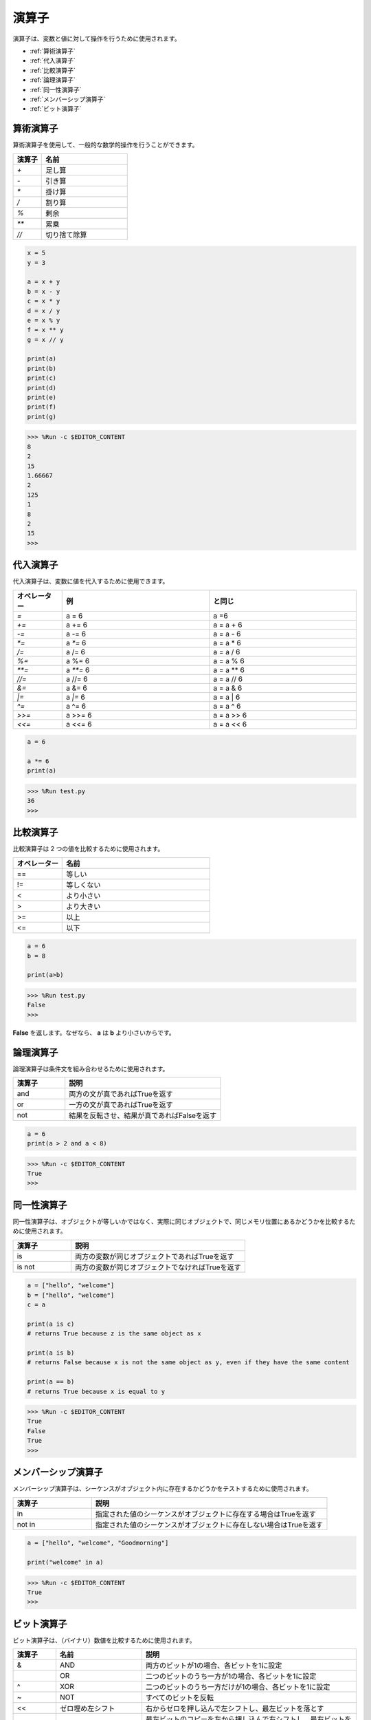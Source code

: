 演算子
============
演算子は、変数と値に対して操作を行うために使用されます。

* :ref:`算術演算子`

* :ref:`代入演算子`

* :ref:`比較演算子`

* :ref:`論理演算子`

* :ref:`同一性演算子`

* :ref:`メンバーシップ演算子`

* :ref:`ビット演算子`

算術演算子
----------------------
算術演算子を使用して、一般的な数学的操作を行うことができます。

.. list-table:: 
    :widths: 10 30
    :header-rows: 1

    *   - 演算子
        - 名前
    *   - `+`
        - 足し算
    *   - `-`
        - 引き算
    *   - `*`
        - 掛け算
    *   - `/`
        - 割り算
    *   - `%`
        - 剰余
    *   - `**`
        - 累乗
    *   - `//`
        - 切り捨て除算



.. code-block:: python

    x = 5
    y = 3

    a = x + y
    b = x - y
    c = x * y
    d = x / y
    e = x % y
    f = x ** y
    g = x // y

    print(a)
    print(b)
    print(c)
    print(d)
    print(e)
    print(f)
    print(g)

>>> %Run -c $EDITOR_CONTENT
8
2
15
1.66667
2
125
1
8
2
15
>>> 

代入演算子
---------------------

代入演算子は、変数に値を代入するために使用できます。

.. list-table:: 
    :widths: 10 30 30
    :header-rows: 1

    *   - オペレーター
        - 例
        - と同じ
    *   - `=`
        - a = 6
        - a =6
    *   - `+=`
        - a += 6
        - a = a + 6
    *   - `-=`
        - a -= 6
        - a = a - 6
    *   - `*=`
        - a `*=` 6
        - a = a * 6
    *   - `/=`
        - a /= 6
        - a = a / 6
    *   - `%=`
        - a %= 6
        - a = a % 6
    *   - `**=`
        - a `**=` 6
        - a = a ** 6
    *   - `//=`
        - a //= 6
        - a = a // 6
    *   - `&=`
        - a &= 6
        - a = a & 6
    *   - `|=`
        - a `|=` 6
        - a = a | 6
    *   - `^=`
        - a ^= 6
        - a = a ^ 6
    *   - `>>=`
        - a >>= 6
        - a = a >> 6
    *   - `<<=`
        - a <<= 6
        - a = a << 6



.. code-block:: python

    a = 6

    a *= 6
    print(a)

>>> %Run test.py
36
>>> 

比較演算子
------------------------
比較演算子は 2 つの値を比較するために使用されます。

.. list-table:: 
    :widths: 10 30
    :header-rows: 1

    *   - オペレーター
        - 名前
    *   - ==
        - 等しい
    *   - !=
        - 等しくない
    *   - <
        - より小さい
    *   - >
        - より大きい
    *   - >=
        - 以上
    *   - <=
        - 以下





.. code-block:: python

    a = 6
    b = 8

    print(a>b)

>>> %Run test.py
False
>>> 

**False** を返します。なぜなら、 **a** は **b** より小さいからです。

論理演算子
-----------------------

論理演算子は条件文を組み合わせるために使用されます。

.. list-table:: 
    :widths: 10 30
    :header-rows: 1

    *   - 演算子
        - 説明
    *   - and
        - 両方の文が真であればTrueを返す
    *   - or
        - 一方の文が真であればTrueを返す
    *   - not
        - 結果を反転させ、結果が真であればFalseを返す

.. code-block:: python

    a = 6
    print(a > 2 and a < 8)

>>> %Run -c $EDITOR_CONTENT
True
>>> 

同一性演算子
------------------------

同一性演算子は、オブジェクトが等しいかではなく、実際に同じオブジェクトで、同じメモリ位置にあるかどうかを比較するために使用されます。

.. list-table:: 
    :widths: 10 30
    :header-rows: 1

    *   - 演算子
        - 説明
    *   - is
        - 両方の変数が同じオブジェクトであればTrueを返す
    *   - is not
        - 両方の変数が同じオブジェクトでなければTrueを返す

.. code-block:: python

    a = ["hello", "welcome"]
    b = ["hello", "welcome"]
    c = a

    print(a is c)
    # returns True because z is the same object as x

    print(a is b)
    # returns False because x is not the same object as y, even if they have the same content

    print(a == b)
    # returns True because x is equal to y

>>> %Run -c $EDITOR_CONTENT
True
False
True
>>> 

メンバーシップ演算子
----------------------
メンバーシップ演算子は、シーケンスがオブジェクト内に存在するかどうかをテストするために使用されます。

.. list-table:: 
    :widths: 10 30
    :header-rows: 1

    *   - 演算子
        - 説明
    *   - in
        - 指定された値のシーケンスがオブジェクトに存在する場合はTrueを返す
    *   - not in
        - 指定された値のシーケンスがオブジェクトに存在しない場合はTrueを返す

.. code-block:: python

    a = ["hello", "welcome", "Goodmorning"]

    print("welcome" in a)

>>> %Run -c $EDITOR_CONTENT
True
>>> 


ビット演算子
------------------------

ビット演算子は、（バイナリ）数値を比較するために使用されます。

.. list-table:: 
    :widths: 10 20 50
    :header-rows: 1

    *   - 演算子
        - 名前
        - 説明
    *   - &
        - AND
        - 両方のビットが1の場合、各ビットを1に設定
    *   - |
        - OR
        - 二つのビットのうち一方が1の場合、各ビットを1に設定
    *   - ^
        - XOR
        - 二つのビットのうち一方だけが1の場合、各ビットを1に設定
    *   - ~
        - NOT
        - すべてのビットを反転
    *   - <<
        - ゼロ埋め左シフト
        - 右からゼロを押し込んで左シフトし、最左ビットを落とす
    *   - >>
        - 符号付き右シフト
        - 最左ビットのコピーを左から押し込んで右シフトし、最右ビットを落とす

.. code-block:: python

    num = 2

    print(num & 1)
    print(num | 1)
    print(num << 1)

>>> %Run -c $EDITOR_CONTENT
0
3
4
>>>
